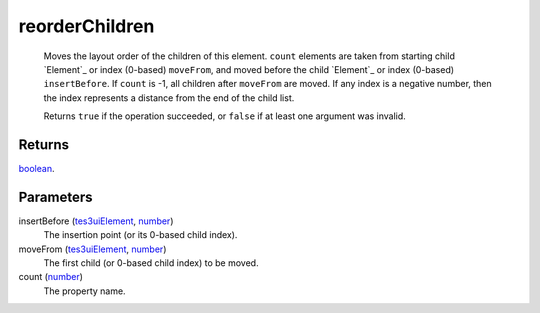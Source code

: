 reorderChildren
====================================================================================================

    Moves the layout order of the children of this element. ``count`` elements are taken from starting child `Element`_ or index (0-based) ``moveFrom``, and moved before the child `Element`_ or index (0-based) ``insertBefore``. If ``count`` is -1, all children after ``moveFrom`` are moved. If any index is a negative number, then the index represents a distance from the end of the child list.
    
    Returns ``true`` if the operation succeeded, or ``false`` if at least one argument was invalid.

Returns
----------------------------------------------------------------------------------------------------

`boolean`_.

Parameters
----------------------------------------------------------------------------------------------------

insertBefore (`tes3uiElement`_, `number`_)
    The insertion point (or its 0-based child index).

moveFrom (`tes3uiElement`_, `number`_)
    The first child (or 0-based child index) to be moved.

count (`number`_)
    The property name.

.. _`tes3uiElement`: ../../../lua/type/tes3uiElement.html
.. _`boolean`: ../../../lua/type/boolean.html
.. _`number`: ../../../lua/type/number.html

